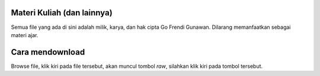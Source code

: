 Materi Kuliah (dan lainnya)
===========================

Semua file yang ada di sini adalah milik, karya, dan hak cipta Go Frendi Gunawan. Dilarang memanfaatkan sebagai materi ajar.

Cara mendownload
================

Browse file, klik kiri pada file tersebut, akan muncul tombol `raw`, silahkan klik kiri pada tombol tersebut.